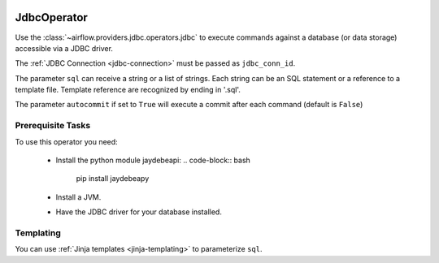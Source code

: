  .. Licensed to the Apache Software Foundation (ASF) under one
    or more contributor license agreements.  See the NOTICE file
    distributed with this work for additional information
    regarding copyright ownership.  The ASF licenses this file
    to you under the Apache License, Version 2.0 (the
    "License"); you may not use this file except in compliance
    with the License.  You may obtain a copy of the License at

 ..   http://www.apache.org/licenses/LICENSE-2.0

 .. Unless required by applicable law or agreed to in writing,
    software distributed under the License is distributed on an
    "AS IS" BASIS, WITHOUT WARRANTIES OR CONDITIONS OF ANY
    KIND, either express or implied.  See the License for the
    specific language governing permissions and limitations
    under the License.



.. _howto/operator:JdbcOperator:

JdbcOperator
============

Use the :class:`~airflow.providers.jdbc.operators.jdbc` to execute
commands against a database (or data storage) accessible via a JDBC driver.

The :ref:`JDBC Connection <jdbc-connection>` must be passed as
``jdbc_conn_id``.

.. exampleinclude:: /../airflow/example_dags/example_jdbc_operator.py
    :language: python
    :start-after: [START howto_operator_jdbc]
    :end-before: [END howto_operator_jdbc]

The parameter ``sql`` can receive a string or a list of strings.
Each string can be an SQL statement or a reference to a template file.
Template reference are recognized by ending in '.sql'.

The parameter ``autocommit`` if set to ``True`` will execute a commit after
each command (default is ``False``)

Prerequisite Tasks
------------------
To use this operator you need:

  * Install the python module jaydebeapi:
    .. code-block:: bash

      pip install jaydebeapy

  * Install a JVM.
  * Have the JDBC driver for your database installed.

Templating
----------

You can use :ref:`Jinja templates <jinja-templating>` to parameterize
``sql``.

.. exampleinclude:: /../airflow/example_dags/example_jdbc_operator.py
    :language: python
    :start-after: [START howto_operator_jdbc_template]
    :end-before: [END howto_operator_jdbc_template]
